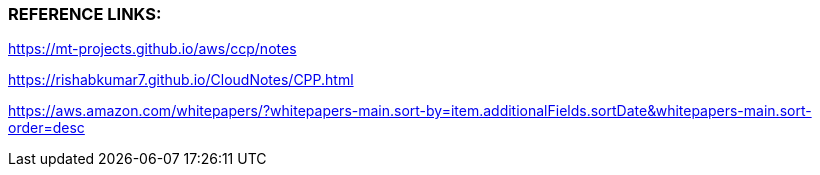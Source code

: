 
###  REFERENCE LINKS:

https://mt-projects.github.io/aws/ccp/notes

https://rishabkumar7.github.io/CloudNotes/CPP.html

https://aws.amazon.com/whitepapers/?whitepapers-main.sort-by=item.additionalFields.sortDate&whitepapers-main.sort-order=desc
